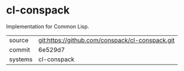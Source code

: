 * cl-conspack

Implementation for Common Lisp.

|---------+-------------------------------------------|
| source  | git:https://github.com/conspack/cl-conspack.git   |
| commit  | 6e529d7  |
| systems | cl-conspack |
|---------+-------------------------------------------|

